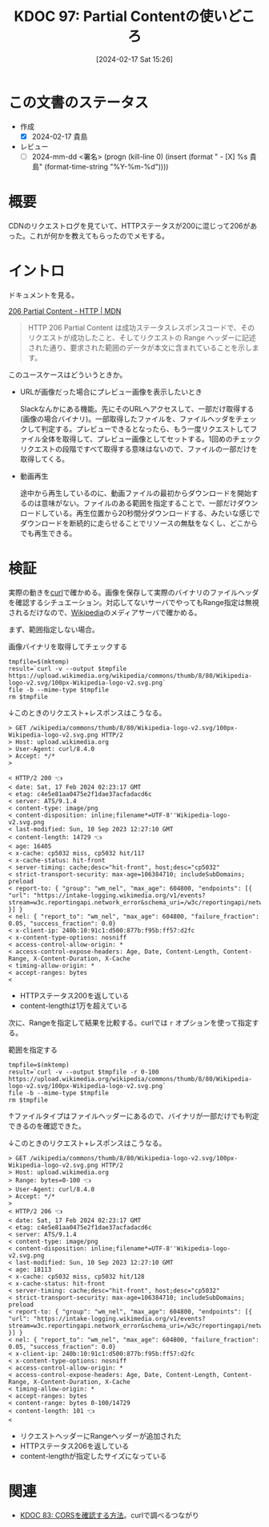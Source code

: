 :properties:
:ID: 20240217T152645
:end:
#+title:      KDOC 97: Partial Contentの使いどころ
#+date:       [2024-02-17 Sat 15:26]
#+filetags:   :draft:code:
#+identifier: 20240217T152645

# (denote-rename-file-using-front-matter (buffer-file-name) 0)
# (org-roam-tag-remove)
# (org-roam-tag-add)

# ====ポリシー。
# 1ファイル1アイデア。
# 1ファイルで内容を完結させる。
# 常にほかのエントリとリンクする。
# 自分の言葉を使う。
# 参考文献を残しておく。
# 自分の考えを加える。
# 構造を気にしない。
# エントリ間の接続を発見したら、接続エントリを追加する。カード間にあるリンクの関係を説明するカード。
# アイデアがまとまったらアウトラインエントリを作成する。リンクをまとめたエントリ。
# エントリを削除しない。古いカードのどこが悪いかを説明する新しいカードへのリンクを追加する。
# 恐れずにカードを追加する。無意味の可能性があっても追加しておくことが重要。

* この文書のステータス
:LOGBOOK:
CLOCK: [2024-02-17 Sat 16:18]--[2024-02-17 Sat 16:43] =>  0:25
CLOCK: [2024-02-17 Sat 15:52]--[2024-02-17 Sat 16:17] =>  0:25
CLOCK: [2024-02-17 Sat 15:26]--[2024-02-17 Sat 15:51] =>  0:25
:END:
- 作成
  - [X] 2024-02-17 貴島
- レビュー
  - [ ] 2024-mm-dd <署名> (progn (kill-line 0) (insert (format "  - [X] %s 貴島" (format-time-string "%Y-%m-%d"))))
# 関連をつけた。
# タイトルがフォーマット通りにつけられている。
# 内容をブラウザに表示して読んだ(作成とレビューのチェックは同時にしない)。
# 文脈なく読めるのを確認した。
# おばあちゃんに説明できる。
# いらない見出しを削除した。
# タグを適切にした。(org-roam-tag-remove)。
# すべてのコメントを削除した。!
* 概要
CDNのリクエストログを見ていて、HTTPステータスが200に混じって206があった。これが何かを教えてもらったのでメモする。

* イントロ
ドキュメントを見る。

[[https://developer.mozilla.org/ja/docs/Web/HTTP/Status/206][206 Partial Content - HTTP | MDN]]

#+begin_quote
HTTP 206 Partial Content は成功ステータスレスポンスコードで、そのリクエストが成功したこと、そしてリクエストの Range ヘッダーに記述された通り、要求された範囲のデータが本文に含まれていることを示します。
#+end_quote

このユースケースはどういうときか。

- URLが画像だった場合にプレビュー画像を表示したいとき

  Slackなんかにある機能。先にそのURLへアクセスして、一部だけ取得する(画像の場合バイナリ)。一部取得したファイルを、ファイルヘッダをチェックして判定する。プレビューできるとなったら、もう一度リクエストしてファイル全体を取得して、プレビュー画像としてセットする。1回めのチェックリクエストの段階ですべて取得する意味はないので、ファイルの一部だけを取得してくる。

- 動画再生

  途中から再生しているのに、動画ファイルの最初からダウンロードを開始するのは意味がない。ファイルのある範囲を指定することで、一部だけダウンロードしている。再生位置から20秒間分ダウンロードする、みたいな感じでダウンロードを断続的に走らせることでリソースの無駄をなくし、どこからでも再生できる。

* 検証
実際の動きを[[id:b11fb9a4-0a26-4354-bc60-6c755c256b21][curl]]で確かめる。画像を保存して実際のバイナリのファイルヘッダを確認するシチュエーション。対応してないサーバでやってもRange指定は無視されるだけなので、[[id:39f0af27-f685-4ce5-beac-a3398f648ba4][Wikipedia]]のメディアサーバで確かめる。

まず、範囲指定しない場合。

#+caption: 画像バイナリを取得してチェックする
#+begin_src shell :results raw
  tmpfile=$(mktemp)
  result=`curl -v --output $tmpfile https://upload.wikimedia.org/wikipedia/commons/thumb/8/80/Wikipedia-logo-v2.svg/100px-Wikipedia-logo-v2.svg.png`
  file -b --mime-type $tmpfile
  rm $tmpfile
#+end_src

#+RESULTS:
#+begin_src
image/png
#+end_src

↓このときのリクエスト+レスポンスはこうなる。

#+begin_src
> GET /wikipedia/commons/thumb/8/80/Wikipedia-logo-v2.svg/100px-Wikipedia-logo-v2.svg.png HTTP/2
> Host: upload.wikimedia.org
> User-Agent: curl/8.4.0
> Accept: */*
>

< HTTP/2 200 👈
< date: Sat, 17 Feb 2024 02:23:17 GMT
< etag: c4e5e81aa0475e2f1dae37acfadacd6c
< server: ATS/9.1.4
< content-type: image/png
< content-disposition: inline;filename*=UTF-8''Wikipedia-logo-v2.svg.png
< last-modified: Sun, 10 Sep 2023 12:27:10 GMT
< content-length: 14729 👈
< age: 16405
< x-cache: cp5032 miss, cp5032 hit/117
< x-cache-status: hit-front
< server-timing: cache;desc="hit-front", host;desc="cp5032"
< strict-transport-security: max-age=106384710; includeSubDomains; preload
< report-to: { "group": "wm_nel", "max_age": 604800, "endpoints": [{ "url": "https://intake-logging.wikimedia.org/v1/events?stream=w3c.reportingapi.network_error&schema_uri=/w3c/reportingapi/network_error/1.0.0" }] }
< nel: { "report_to": "wm_nel", "max_age": 604800, "failure_fraction": 0.05, "success_fraction": 0.0}
< x-client-ip: 240b:10:91c1:d500:877b:f95b:ff57:d2fc
< x-content-type-options: nosniff
< access-control-allow-origin: *
< access-control-expose-headers: Age, Date, Content-Length, Content-Range, X-Content-Duration, X-Cache
< timing-allow-origin: *
< accept-ranges: bytes
<
#+end_src

- HTTPステータス200を返している
- content-lengthは1万を超えている

次に、Rangeを指定して結果を比較する。curlでは ~r~ オプションを使って指定する。

#+caption: 範囲を指定する
#+begin_src shell :results raw
  tmpfile=$(mktemp)
  result=`curl -v --output $tmpfile -r 0-100 https://upload.wikimedia.org/wikipedia/commons/thumb/8/80/Wikipedia-logo-v2.svg/100px-Wikipedia-logo-v2.svg.png`
  file -b --mime-type $tmpfile
  rm $tmpfile
#+end_src

#+RESULTS:
#+begin_src
image/png
#+end_src

↑ファイルタイプはファイルヘッダーにあるので、バイナリが一部だけでも判定できるのを確認できた。

↓このときのリクエスト+レスポンスはこうなる。

#+begin_src
> GET /wikipedia/commons/thumb/8/80/Wikipedia-logo-v2.svg/100px-Wikipedia-logo-v2.svg.png HTTP/2
> Host: upload.wikimedia.org
> Range: bytes=0-100 👈
> User-Agent: curl/8.4.0
> Accept: */*
>
< HTTP/2 206 👈
< date: Sat, 17 Feb 2024 02:23:17 GMT
< etag: c4e5e81aa0475e2f1dae37acfadacd6c
< server: ATS/9.1.4
< content-type: image/png
< content-disposition: inline;filename*=UTF-8''Wikipedia-logo-v2.svg.png
< last-modified: Sun, 10 Sep 2023 12:27:10 GMT
< age: 18113
< x-cache: cp5032 miss, cp5032 hit/128
< x-cache-status: hit-front
< server-timing: cache;desc="hit-front", host;desc="cp5032"
< strict-transport-security: max-age=106384710; includeSubDomains; preload
< report-to: { "group": "wm_nel", "max_age": 604800, "endpoints": [{ "url": "https://intake-logging.wikimedia.org/v1/events?stream=w3c.reportingapi.network_error&schema_uri=/w3c/reportingapi/network_error/1.0.0" }] }
< nel: { "report_to": "wm_nel", "max_age": 604800, "failure_fraction": 0.05, "success_fraction": 0.0}
< x-client-ip: 240b:10:91c1:d500:877b:f95b:ff57:d2fc
< x-content-type-options: nosniff
< access-control-allow-origin: *
< access-control-expose-headers: Age, Date, Content-Length, Content-Range, X-Content-Duration, X-Cache
< timing-allow-origin: *
< accept-ranges: bytes
< content-range: bytes 0-100/14729
< content-length: 101 👈
<
#+end_src

- リクエストヘッダーにRangeヘッダーが追加された
- HTTPステータス206を返している
- content-lengthが指定したサイズになっている

* 関連
- [[id:20240209T111023][KDOC 83: CORSを確認する方法]]。curlで調べるつながり
